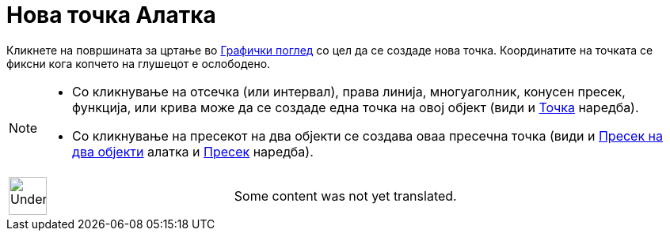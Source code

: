 = Нова точка Алатка
:page-en: tools/Point
ifdef::env-github[:imagesdir: /mk/modules/ROOT/assets/images]

Кликнете на површината за цртање во xref:/Графички_поглед.adoc[Графички поглед] со цел да се создаде нова точка.
Координатите на точката се фиксни кога копчето на глушецот е ослободено.

[NOTE]
====

* Со кликнување на отсечка (или интервал), права линија, многуаголник, конусен пресек, функција, или крива може да се
создаде една точка на овој објект (види и xref:/commands/Точка.adoc[Точка] наредба).
* Со кликнување на пресекот на два објекти се создава оваа пресечна точка (види и
xref:/tools/Пресек_на_два_објекти.adoc[Пресек на два објекти] алатка и xref:/commands/Пресек.adoc[Пресек] наредба).

====

[width="100%",cols="50%,50%",]
|===
a|
image:48px-UnderConstruction.png[UnderConstruction.png,width=48,height=48]

|Some content was not yet translated.
|===
